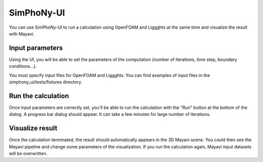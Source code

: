 SimPhoNy-UI
===========

You can use SimPhoNy-UI to run a calculation using OpenFOAM and Liggghts at the same time
and visualize the result with Mayavi.

Input parameters
----------------

Using the UI, you will be able to set the parameters of the computation (number of
iterations, time step, boundary conditions...).

You must specify input files for OpenFOAM and Liggghts. You can find
examples of input files in the simphony_ui/tests/fixtures directory.

Run the calculation
-------------------

Once input parameters are correctly set, you'll be able to run the calculation with
the "Run" button at the bottom of the dialog. A progress bar dialog should appear.
It can take a few minutes for large number of iterations.

Visualize result
----------------

Once the calculation terminated, the result should automatically appears in the 3D
Mayavi scene. You could then see the Mayavi pipeline and change some parameters of
the visualization.
If you run the calculation again, Mayavi input datasets will be overwritten.